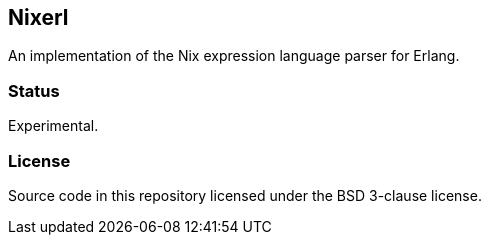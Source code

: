 ## Nixerl

An implementation of the Nix expression language parser for Erlang.

### Status

Experimental.

### License

Source code in this repository licensed under the BSD 3-clause license.
